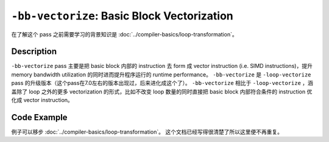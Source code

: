 ``-bb-vectorize``: Basic Block Vectorization
=====

在了解这个 pass 之前需要学习的背景知识是 :doc:`../compiler-basics/loop-transformation`。

Description
--------

``-bb-vectorize`` pass 主要是把 basic block 内部的 instruction 去 form 成 vector instruction (i.e. SIMD instructions)，提升 memory bandwidth utilization 的同时进而提升程序运行的 runtime performance。
``-bb-vectorize`` 是 ``-loop-vectorize`` pass 的升级版本（这个pass在7.0左右的版本出现过，后来进化成这个了）。
``-bb-vectorize`` 相比于 ``-loop-vectorize`` ，涵盖除了 loop 之外的更多 vectorization 的形式，比如不改变 loop 数量的同时直接把 basic block 内部符合条件的 instruction 优化成 vector instruction。

Code Example
--------

例子可以移步 :doc:`../compiler-basics/loop-transformation`。
这个文档已经写得很清楚了所以这里便不再重复。
